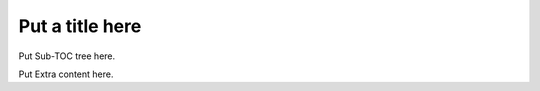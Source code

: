 ############################
Put a title here
############################


Put Sub-TOC tree here.

Put Extra content here.
